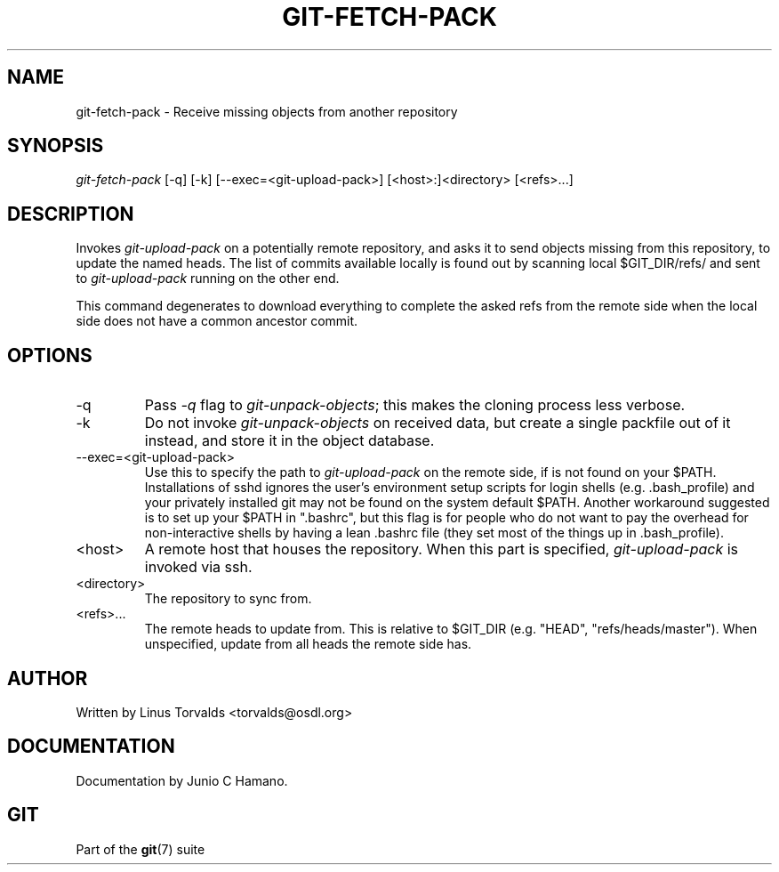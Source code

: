 .\" ** You probably do not want to edit this file directly **
.\" It was generated using the DocBook XSL Stylesheets (version 1.69.1).
.\" Instead of manually editing it, you probably should edit the DocBook XML
.\" source for it and then use the DocBook XSL Stylesheets to regenerate it.
.TH "GIT\-FETCH\-PACK" "1" "10/03/2006" "" ""
.\" disable hyphenation
.nh
.\" disable justification (adjust text to left margin only)
.ad l
.SH "NAME"
git\-fetch\-pack \- Receive missing objects from another repository
.SH "SYNOPSIS"
\fIgit\-fetch\-pack\fR [\-q] [\-k] [\-\-exec=<git\-upload\-pack>] [<host>:]<directory> [<refs>\&...]
.sp
.SH "DESCRIPTION"
Invokes \fIgit\-upload\-pack\fR on a potentially remote repository, and asks it to send objects missing from this repository, to update the named heads. The list of commits available locally is found out by scanning local $GIT_DIR/refs/ and sent to \fIgit\-upload\-pack\fR running on the other end.
.sp
This command degenerates to download everything to complete the asked refs from the remote side when the local side does not have a common ancestor commit.
.sp
.SH "OPTIONS"
.TP
\-q
Pass
\fI\-q\fR
flag to
\fIgit\-unpack\-objects\fR; this makes the cloning process less verbose.
.TP
\-k
Do not invoke
\fIgit\-unpack\-objects\fR
on received data, but create a single packfile out of it instead, and store it in the object database.
.TP
\-\-exec=<git\-upload\-pack>
Use this to specify the path to
\fIgit\-upload\-pack\fR
on the remote side, if is not found on your $PATH. Installations of sshd ignores the user's environment setup scripts for login shells (e.g. .bash_profile) and your privately installed git may not be found on the system default $PATH. Another workaround suggested is to set up your $PATH in ".bashrc", but this flag is for people who do not want to pay the overhead for non\-interactive shells by having a lean .bashrc file (they set most of the things up in .bash_profile).
.TP
<host>
A remote host that houses the repository. When this part is specified,
\fIgit\-upload\-pack\fR
is invoked via ssh.
.TP
<directory>
The repository to sync from.
.TP
<refs>\&...
The remote heads to update from. This is relative to $GIT_DIR (e.g. "HEAD", "refs/heads/master"). When unspecified, update from all heads the remote side has.
.SH "AUTHOR"
Written by Linus Torvalds <torvalds@osdl.org>
.sp
.SH "DOCUMENTATION"
Documentation by Junio C Hamano.
.sp
.SH "GIT"
Part of the \fBgit\fR(7) suite
.sp
